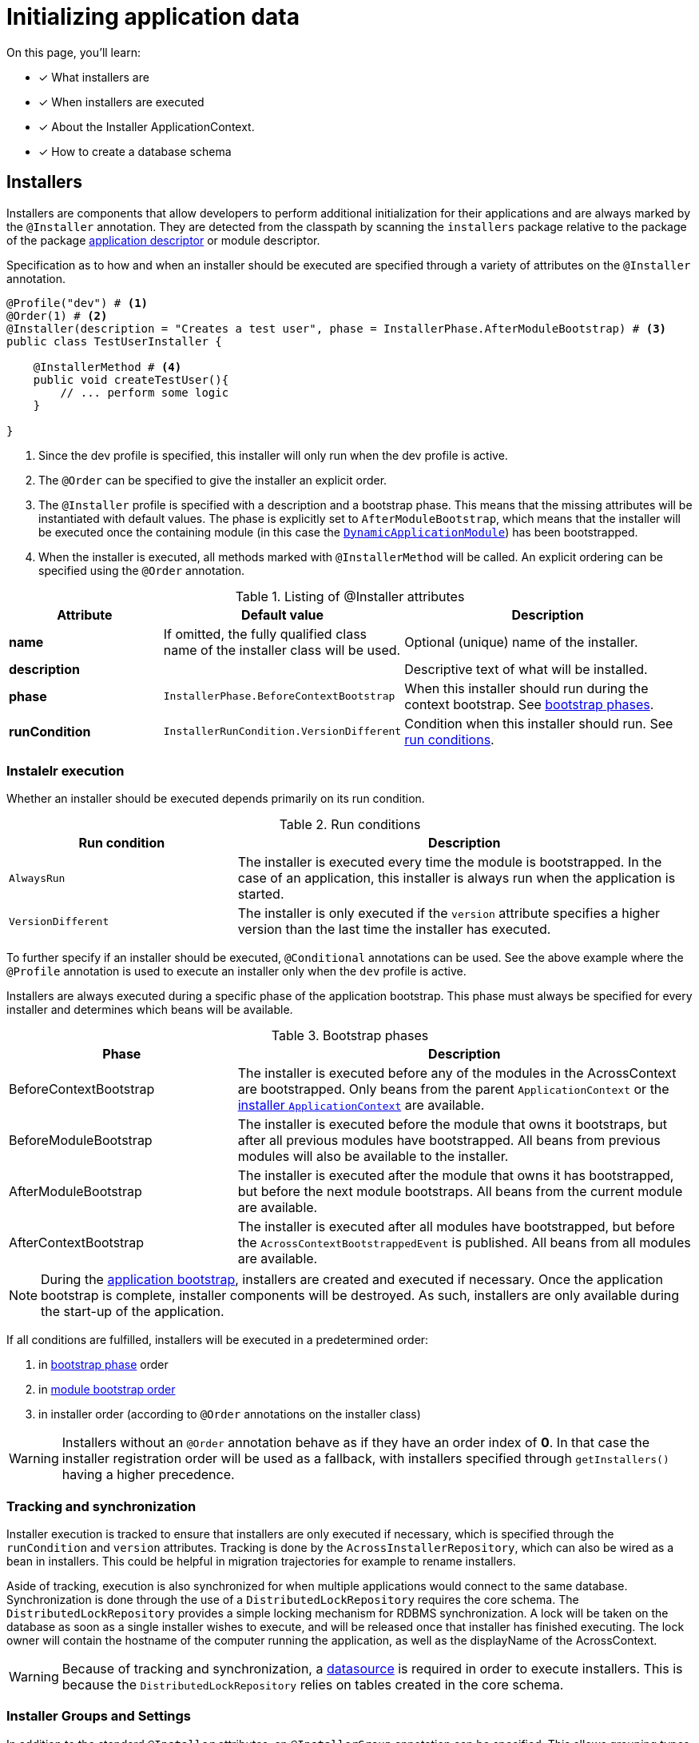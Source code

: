 = Initializing application data

////
* installers
* schema installer
* locking on installers: distributedlockrepository
////

On this page, you'll learn:

* [*] What installers are
* [*] When installers are executed
* [*] About the Installer ApplicationContext.
* [*] How to create a database schema

== Installers

Installers are components that allow developers to perform additional initialization for their applications and are always marked by the `@Installer` annotation.
They are detected from the classpath by scanning the `installers` package relative to the package of the package xref:creating-an-application/application-descriptor.adoc[application descriptor] or module descriptor.
//TODO installer detection -> changing packages to scan for installers by overriding getInstallerScanPackages() or getInstallers() on AcrossModule

Specification as to how and when an installer should be executed are specified through a variety of attributes on the `@Installer` annotation.

[source,java,indent=0]
[subs="verbatim,quotes,attributes"]
----
@Profile("dev") # <1>
@Order(1) # <2>
@Installer(description = "Creates a test user", phase = InstallerPhase.AfterModuleBootstrap) # <3>
public class TestUserInstaller {

    @InstallerMethod # <4>
    public void createTestUser(){
        // ... perform some logic
    }

}
----
<1> Since the dev profile is specified, this installer will only run when the dev profile is active.
<2> The `@Order` can be specified to give the installer an explicit order.
<3> The `@Installer` profile is specified with a description and a bootstrap phase.
This means that the missing attributes will be instantiated with default values.
The phase is explicitly set to `AfterModuleBootstrap`, which means that the installer will be executed once the containing module (in this case the xref:default-modules.adoc[`DynamicApplicationModule`]) has been bootstrapped.
<4> When the installer is executed, all methods marked with `@InstallerMethod` will be called.
An explicit ordering can be specified using the `@Order` annotation.

.Listing of @Installer attributes
[cols="1,1,2", options="header"]
|===
|Attribute |Default value |Description

|*name*
|If omitted, the fully qualified class name of the installer class will be used.
|Optional (unique) name of the installer.

|*description*
|
|Descriptive text of what will be installed.

|*phase*
| `InstallerPhase.BeforeContextBootstrap`
|When this installer should run during the context bootstrap.
See link:index.adoc#installer-bootstrap-phases[bootstrap phases].

|*runCondition*
| `InstallerRunCondition.VersionDifferent`
|Condition when this installer should run.  See <<installer-run-conditions,run conditions>>.

|*version*
|Version number of the installer.
This value should be incremented to enforce a new run of the same installer.
Only relevant if the run condition is `VersionDifferent`.

|===

=== Instalelr execution

Whether an installer should be executed depends primarily on its run condition.

.Run conditions
[cols="1,2", options="header"]
|===
|Run condition| Description

| `AlwaysRun`
| The installer is executed every time the module is bootstrapped.
In the case of an application, this installer is always run when the application is started.

| `VersionDifferent`
| The installer is only executed if the `version` attribute specifies a higher version than the last time the installer has executed.
|===

To further specify if an installer should be executed, `@Conditional` annotations can be used.
See the above example where the `@Profile` annotation is used to execute an installer only when the `dev` profile is active.

Installers are always executed during a specific phase of the application bootstrap.
This phase must always be specified for every installer and determines which beans will be available.

.Bootstrap phases
[cols="1,2", options="header"]
|===
|Phase |Description

|BeforeContextBootstrap
| The installer is executed before any of the modules in the AcrossContext are bootstrapped.
  Only beans from the parent `ApplicationContext` or the <<installer-applicationcontext,installer `ApplicationContext`>> are available.


|BeforeModuleBootstrap
|The installer is executed before the module that owns it bootstraps, but after all previous modules have bootstrapped.
 All beans from previous modules will also be available to the installer.


|AfterModuleBootstrap
|The installer is executed after the module that owns it has bootstrapped, but before the next module bootstraps.
 All beans from the current module are available.

|AfterContextBootstrap
|The installer is executed after all modules have bootstrapped, but before the `AcrossContextBootstrappedEvent` is published.
 All beans from all modules are available.

|===

NOTE: During the xref:application-bootstrap.adoc[application bootstrap], installers are created and executed if necessary.
 Once the application bootstrap is complete, installer components will be destroyed.
 As such, installers are only available during the start-up of the application.

If all conditions are fulfilled, installers will be executed in a predetermined order:

. in <<installer-bootstrap-phases,bootstrap phase>> order
. in <<developing-applications.adoc#module-bootstrap-order,module bootstrap order>>
. in installer order (according to `@Order` annotations on the installer class)

WARNING: Installers without an `@Order` annotation behave as if they have an order index of *0*.
In that case the installer registration order will be used as a fallback, with installers specified through `getInstallers()` having a higher precedence.

=== Tracking and synchronization

Installer execution is tracked to ensure that installers are only executed if necessary, which is specified through the `runCondition` and `version` attributes.
Tracking is done by the `AcrossInstallerRepository`, which can also be wired as a bean in installers.
This could be helpful in migration trajectories for example to rename installers.

Aside of tracking, execution is also synchronized for when multiple applications would connect to the same database.
Synchronization is done through the use of a `DistributedLockRepository` requires the core schema.
The `DistributedLockRepository` provides a simple locking mechanism for RDBMS synchronization.
A lock will be taken on the database as soon as a single installer wishes to execute, and will be released once that installer has finished executing.
The lock owner will contain the hostname of the computer running the application, as well as the displayName of the AcrossContext.

WARNING: Because of tracking and synchronization, a xref:connecting-to-a-database.adoc[datasource] is required in order to execute installers.
This is because the `DistributedLockRepository` relies on tables created in the core schema.

// TODO does this fit here?
=== Installer Groups and Settings

In addition to the standard `@Installer` attributes, an `@InstallerGroup` annotation can be specified.
This allows grouping types of installers together (for example schema) and overruling their execution using `InstallerSettings`.

`InstallerSettings` provide more advanced configuration options to determine when installers should be executed.
It also allows to determine install action at runtime by supplying an link:https://across-docs.foreach.be/across/3.0.0.RELEASE/javadoc/[`InstallerActionResolver`].

`InstallerSettings` can be set for both the `AcrossContext` and the `AcrossModule`.

=== Installers in depth

// TODO put partially under 'Execution'? split up 'Execution' in multiple subsections?
==== Installer ApplicationContext

When installers need to be executed, a specific `ApplicationContext` is created in which the installers will be wired as beans.
This `ApplicationContext` can exist before the actual module `ApplicationContext` does.
However, all beans from the parent Across context and the module context - when created - are available in installers.

These installer contexts are temporary and will be closed when the Across context has bootstrapped.
Configuration and other components can be added to the installer context using `ApplicationContextConfigurer` implementations, either for an `AcrossContext` or on a module descriptor.

By default, the package subpackage `config` in the installers package will be scanned for beans that should be added to the installer `ApplicationContext`.

.Example using different datasource inside the modules
[source,java,indent=0]
[subs="verbatim,quotes,attributes"]
----
@Configuration
class Config implements AcrossContextConfigurer
{
    /**
     * Installer tracking will be done on this datasource.
     */
    @Bean
    public EmbeddedDatabase acrossDataSource() {
        return new EmbeddedDatabaseBuilder()
                .setType( EmbeddedDatabaseType.HSQL )
                .setName( "core" )
                .build();
    }

    @Bean
    public EmbeddedDatabase moduleDataSource() {
        return new EmbeddedDatabaseBuilder()
                .setType( EmbeddedDatabaseType.HSQL )
                .setName( "data" )
                .build();
    }

    @Override
    public void configure( AcrossContext context ) {
        ProvidedBeansMap beans = new ProvidedBeansMap();
        beans.put( AcrossContext.DATASOURCE, new PrimarySingletonBean( acrossDataSource() ) );
        beans.put( AcrossContext.INSTALLER_DATASOURCE, moduleDataSource() );

        context.addApplicationContextConfigurer( new ProvidedBeansConfigurer( beans ),
                                                 ConfigurerScope.MODULES_ONLY );
        context.addInstallerContextConfigurer( new ProvidedBeansConfigurer( beans ) );
    }
}
----

NOTE: The installer context has no web support as it is a direct implementation of `AcrossApplicationContext` but does not implement `WebApplicationContext`.

TIP: When registering bean definitions to the installer context, a good practice is to demarcate beans as `@Lazy`.
In that case they will never get created if the installer conditionals fail.


////
//TODO move to separate page as example?
=== Installing default or test data

As mentioned, installers are spring beans that only exist during the bootstrap phase of the application, which means that other beans can be wired directly into this component.
This means that we can also define installers that simply insert data into the database.
Let's insert a default admin user in the table that we've created in the section above.

In the following example, we'll create a domain model, for example a `User` class, and a corresponding repository, a `UserRepository`.
We're going to use Spring and Hibernate to interact with the database model, so we'll add a dependency on the Spring boot JPA starter.

.Abbreviated pom.xml dependencies
[source,xml,indent=0]
[subs="verbatim,quotes,attributes"]
----
    ...
    <dependencies>
        ...
      <dependency>
            <groupId>org.springframework.boot</groupId>
            <artifactId>spring-boot-starter-data-jpa</artifactId> # <1>
        </dependency>
    </dependencies>
    ...
----
<1> Dependency to the Spring Data JPA starter.
Note that we do not have to specify a version, because across has a dependency transitively on the Spring boot dependencies pom through its Spring platform dependency.

.Example User class
[source,java,indent=0]
[subs="verbatim,quotes,attributes"]
----
@Entity # <1>
@Table(name = "table_user") # <1>
@Data # <2>
@Builder # <3>
public class User implements Persistable<Long> { # <4>
    @Id # <5>
    @GeneratedValue
    private Long id;

    @Column(name = "first_name")
    private String firstName;

    @Column(name = "last_name")
    private String lastName;

    @Column
    private String email;

    @Column(name = "date_of_birth")
    private LocalDate dateOfBirth;

    @Column(name = "phone_number")
    private String phoneNumber;

    @Override
    public boolean isNew() { # <4>
        return id == null || id == 0L;
    }
}
----
<1> `@Table` and `@Entity` are annotations used for persistence.
<2> link:https://projectlombok.org/features/Data[`@Data`] provides a shortcut for `@ToString`, `@EqualsAndHashCode`, `@Getter`, `@Setter` and `@RequiredArgsConstructor`.
<3> link:https://projectlombok.org/features/Builder[`@Builder`] enables the use of a fluent api to construct the entity.
<4> The `Persistable` interface is implemented to further complete the mapping to our database model.
Persistable requires `getId` to be implemented to fetch the id of the entity and `isNew()` is used to check whether the entity has already been persisted once before.

.Example UserRepository class
[source,java,indent=0]
[subs="verbatim,quotes,attributes"]
----
public interface UserRepository extends JpaRepository<User, Long> { # <1>
}
----
<1> By extending `JpaRepository`, which is a specification of the `Repository` marker interface, Spring is able to automatically detect and create repository beans.
See link:https://docs.spring.io/spring-data/data-commons/docs/1.6.1.RELEASE/reference/html/repositories.html[Working with Spring Data repositories] and link:https://docs.spring.io/spring-data/jpa/docs/1.4.3.RELEASE/reference/html/jpa.repositories.html[JPA repositories] to learn more about the possibilities they provide.

Now that we've created a domain entity and a repository, let's create an installer and insert data into the database.

.Example User data installer
[source,java,indent=0]
[subs="verbatim,quotes,attributes"]
----
@Installer(name = "user-installer", description = "Example installer that creates a user", phase = InstallerPhase.AfterContextBootstrap) # <1>
public class UserInstaller {
    @InstallerMethod # <2>
    public void createDefaultUser(UserRepository userRepository) { # <3>
        User user = User.builder().firstName( "John" )
                .lastName( "Doe" )
                .email( "john.doe@local" )
                .dateOfBirth( LocalDate.of( 1990, 3, 24 ) )
                .build();
        userRepository.save( user ); # <4>
    }
}
----
<1> The `@Installer` annotation is provided so that the installer can be found and executed by Across.
This time around, an additional parameter `phase` has been added, which enables the developer to define during which bootstrap phase the installer should be executed.
The default phase is `InstallerPhase.BeforeContextBootstrap` which ensures that installers are executed before any modules are bootstrapped.
This allows installers to be executed before beans are created and is usually used when creating database schemas.
`InstallerPhase.AfterContextBootstrap` ensures that all modules have been fully bootstrapped and are ready to be used.
<2> `@InstallerMethod` is added to denote which methods of the installer should be executed.
By using the `@Order` annotation a specific ordering can be defined for the `@InstallerMethod`s that are present.
<3> Beans are automatically wired when specifying them as a method parameter.
By setting the `required` parameter on the `@InstallerMethod` annotation to `false`, execution will continue even if no bean can be found for a given parameter.
<4> The defined user is persisted using the `JpaRepository` that was defined earlier.

////